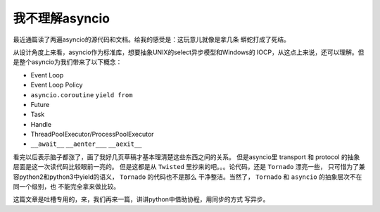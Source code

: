 我不理解asyncio
==================

最近通篇读了两遍asyncio的源代码和文档。给我的感受是：这玩意儿就像是拿几条
蟒蛇打成了死结。

从设计角度上来看，asyncio作为标准库，想要抽象UNIX的select异步模型和Windows的
IOCP，从这点上来说，还可以理解。但是整个asyncio为我们带来了以下概念：

- Event Loop

- Event Loop Policy

- ``asyncio.coroutine`` ``yield from``

- Future

- Task

- Handle

- ThreadPoolExecutor/ProcessPoolExecutor

- ``__await__`` ``__aenter___`` ``__aexit__``

看完以后表示脑子都涨了，画了我好几页草稿才基本理清楚这些东西之间的关系。
但是asyncio里 transport 和 protocol 的抽象层面是这一次读代码比较眼前一亮的。
但是这都是从 ``Twisted`` 里抄来的吧。。。论代码，还是 ``Tornado`` 漂亮一些，
只可惜为了兼容python2和python3中yield的语义， ``Tornado`` 的代码也不是那么
干净整洁。当然了， ``Tornado`` 和 ``asyncio`` 的抽象层次不在同一个级别，也
不能完全拿来做比较。

这篇文章是吐槽专用的，来，我们再来一篇，讲讲python中借助协程，用同步的方式
写异步。
